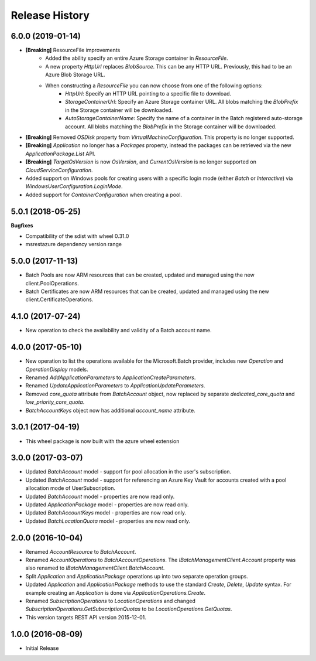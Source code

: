 .. :changelog:

Release History
===============

6.0.0 (2019-01-14)
++++++++++++++++++

- **[Breaking]** ResourceFile improvements
    - Added the ability specify an entire Azure Storage container in `ResourceFile`.
    - A new property `HttpUrl` replaces `BlobSource`. This can be any HTTP URL. Previously, this had to be an Azure Blob Storage URL.
    - When constructing a `ResourceFile` you can now choose from one of the following options:
        - `HttpUrl`: Specify an HTTP URL pointing to a specific file to download.
        - `StorageContainerUrl`: Specify an Azure Storage container URL. All blobs matching the `BlobPrefix` in the Storage container will be downloaded.
        - `AutoStorageContainerName`: Specify the name of a container in the Batch registered auto-storage account. All blobs matching the `BlobPrefix` in the Storage container will be downloaded.
- **[Breaking]** Removed `OSDisk` property from `VirtualMachineConfiguration`. This property is no longer supported.
- **[Breaking]** `Application` no longer has a `Packages` property, instead the packages can be retrieved via the new  `ApplicationPackage.List` API.
- **[Breaking]** `TargetOsVersion` is now `OsVersion`, and `CurrentOsVersion` is no longer supported on `CloudServiceConfiguration`.
- Added support on Windows pools for creating users with a specific login mode (either `Batch` or `Interactive`) via `WindowsUserConfiguration.LoginMode`.
- Added support for `ContainerConfiguration` when creating a pool.

5.0.1 (2018-05-25)
++++++++++++++++++

**Bugfixes**

- Compatibility of the sdist with wheel 0.31.0
- msrestazure dependency version range

5.0.0 (2017-11-13)
++++++++++++++++++

- Batch Pools are now ARM resources that can be created, updated and managed using the new client.PoolOperations.
- Batch Certificates are now ARM resources that can be created, updated and managed using the new client.CertificateOperations.

4.1.0 (2017-07-24)
++++++++++++++++++

- New operation to check the availability and validity of a Batch account name.

4.0.0 (2017-05-10)
++++++++++++++++++

- New operation to list the operations available for the Microsoft.Batch provider, includes new `Operation` and `OperationDisplay` models.
- Renamed `AddApplicationParameters` to `ApplicationCreateParameters`.
- Renamed `UpdateApplicationParameters` to `ApplicationUpdateParameters`.
- Removed `core_quota` attribute from `BatchAccount` object, now replaced by separate `dedicated_core_quota` and `low_priority_core_quota`.
- `BatchAccountKeys` object now has additional `account_name` attribute.

3.0.1 (2017-04-19)
++++++++++++++++++

- This wheel package is now built with the azure wheel extension

3.0.0 (2017-03-07)
++++++++++++++++++

- Updated `BatchAccount` model - support for pool allocation in the user's subscription.
- Updated `BatchAccount` model - support for referencing an Azure Key Vault for accounts created with a pool allocation mode of UserSubscription.
- Updated `BatchAccount` model - properties are now read only.
- Updated `ApplicationPackage` model - properties are now read only.
- Updated `BatchAccountKeys` model - properties are now read only.
- Updated `BatchLocationQuota` model - properties are now read only.

2.0.0 (2016-10-04)
++++++++++++++++++

- Renamed `AccountResource` to `BatchAccount`.
- Renamed `AccountOperations` to `BatchAccountOperations`. The `IBatchManagementClient.Account` property was also renamed to `IBatchManagementClient.BatchAccount`.
- Split `Application` and `ApplicationPackage` operations up into two separate operation groups. 
- Updated `Application` and `ApplicationPackage` methods to use the standard `Create`, `Delete`, `Update` syntax. For example creating an `Application` is done via `ApplicationOperations.Create`.
- Renamed `SubscriptionOperations` to `LocationOperations` and changed `SubscriptionOperations.GetSubscriptionQuotas` to be `LocationOperations.GetQuotas`.
- This version targets REST API version 2015-12-01.

1.0.0 (2016-08-09)
++++++++++++++++++

- Initial Release

